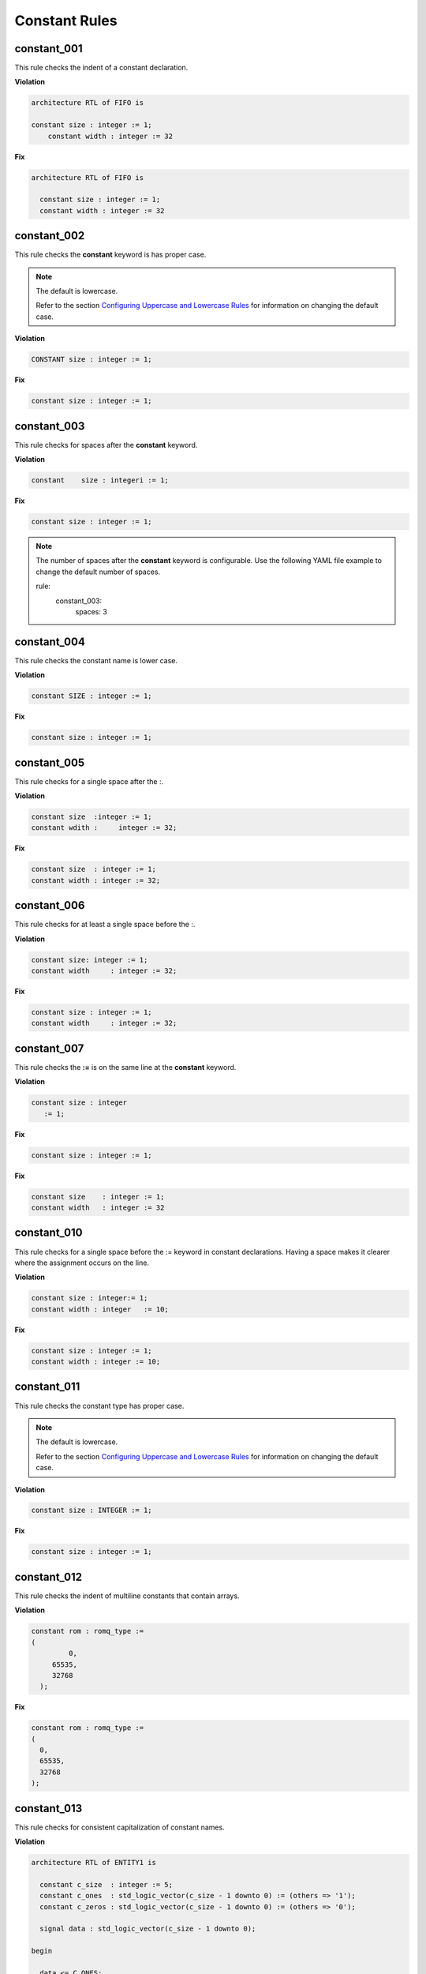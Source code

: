 Constant Rules
--------------

constant_001
############

This rule checks the indent of a constant declaration.

**Violation**

.. code-block:: vhdl

   architecture RTL of FIFO is

   constant size : integer := 1;
       constant width : integer := 32

**Fix**

.. code-block:: vhdl

   architecture RTL of FIFO is

     constant size : integer := 1;
     constant width : integer := 32


constant_002
############

This rule checks the **constant** keyword is has proper case.

.. NOTE::  The default is lowercase.

   Refer to the section `Configuring Uppercase and Lowercase Rules <configuring_case.html>`_ for information on changing the default case.

**Violation**

.. code-block:: vhdl

   CONSTANT size : integer := 1;

**Fix**

.. code-block:: vhdl

   constant size : integer := 1;

constant_003
############

This rule checks for spaces after the **constant** keyword.

**Violation**

.. code-block:: vhdl

   constant    size : integeri := 1;

**Fix**

.. code-block:: vhdl

   constant size : integer := 1;

.. NOTE:: The number of spaces after the **constant** keyword is configurable.
   Use the following YAML file example to change the default number of spaces.

   .. code-block:: yaml

   rule:
     constant_003:
         spaces: 3 

constant_004
############

This rule checks the constant name is lower case.

**Violation**

.. code-block:: vhdl

   constant SIZE : integer := 1;

**Fix**

.. code-block:: vhdl

   constant size : integer := 1;

constant_005
############

This rule checks for a single space after the :.

**Violation**

.. code-block:: vhdl

   constant size  :integer := 1;
   constant wdith :     integer := 32;

**Fix**

.. code-block:: vhdl

   constant size  : integer := 1;
   constant width : integer := 32;

constant_006
############

This rule checks for at least a single space before the :.

**Violation**

.. code-block:: vhdl

   constant size: integer := 1;
   constant width     : integer := 32;

**Fix**

.. code-block:: vhdl

   constant size : integer := 1;
   constant width     : integer := 32;

constant_007
############

This rule checks the **:=** is on the same line at the **constant** keyword.

**Violation**

.. code-block:: vhdl

   constant size : integer
      := 1;

**Fix**

.. code-block:: vhdl

   constant size : integer := 1;

**Fix**

.. code-block:: vhdl

   constant size    : integer := 1;
   constant width   : integer := 32


constant_010
############

This rule checks for a single space before the := keyword in constant declarations.
Having a space makes it clearer where the assignment occurs on the line.

**Violation**

.. code-block:: vhdl

   constant size : integer:= 1;
   constant width : integer   := 10;

**Fix**

.. code-block:: vhdl

   constant size : integer := 1;
   constant width : integer := 10;

constant_011
############

This rule checks the constant type has proper case.

.. NOTE::  The default is lowercase.

   Refer to the section `Configuring Uppercase and Lowercase Rules <configuring_case.html>`_ for information on changing the default case.

**Violation**

.. code-block:: vhdl

   constant size : INTEGER := 1;

**Fix**

.. code-block:: vhdl

   constant size : integer := 1;

constant_012
############

This rule checks the indent of multiline constants that contain arrays.

**Violation**

.. code-block:: vhdl

   constant rom : romq_type :=
   (
            0,
        65535,
        32768
     );

**Fix**

.. code-block:: vhdl

   constant rom : romq_type :=
   (
     0,
     65535,
     32768
   );

constant_013
############

This rule checks for consistent capitalization of constant names.

**Violation**

.. code-block:: vhdl

   architecture RTL of ENTITY1 is

     constant c_size  : integer := 5;
     constant c_ones  : std_logic_vector(c_size - 1 downto 0) := (others => '1');
     constant c_zeros : std_logic_vector(c_size - 1 downto 0) := (others => '0');

     signal data : std_logic_vector(c_size - 1 downto 0);

   begin

     data <= C_ONES;

     PROC_NAME : process () is
     begin

       data <= C_ones;

       if (sig2 = '0') then
         data <= c_Zeros;
       end if;

     end process PROC_NAME;

   end architecture RTL;

**Fix**

.. code-block:: vhdl

   architecture RTL of ENTITY1 is

     constant c_size  : integer := 5;
     constant c_ones  : std_logic_vector(c_size - 1 downto 0) := (others => '1');
     constant c_zeros : std_logic_vector(c_size - 1 downto 0) := (others => '0');

     signal data : std_logic_vector(c_size - 1 downto 0);

   begin

     data <= c_ones;

     PROC_NAME : process () is
     begin

       data <= c_ones;

       if (sig2 = '0') then
         data <= c_zeros;
       end if;

     end process PROC_NAME;

   end architecture RTL;

constant_014
############

This rule checks the indent of multiline constants that do not contain arrays.

**Violation**

.. code-block:: vhdl

   constant width : integer := a + b +
     c + d;

**Fix**

.. code-block:: vhdl

   constant width : integer := a + b +
                               c + d;

constant_015
############

This rule checks for valid prefixes on constant identifiers.

.. NOTE:: The default constant prefix is "c\_".

   Refer to the section `Configuring Prefix and Suffix Rules <configuring_prefix_suffix.html>`_ for information on changing the allowed prefixes.

**Violation**

.. code-block:: vhdl

   constant my_const : integer;

**Fix**

.. code-block:: vhdl

   constant c_my_const : integer;
